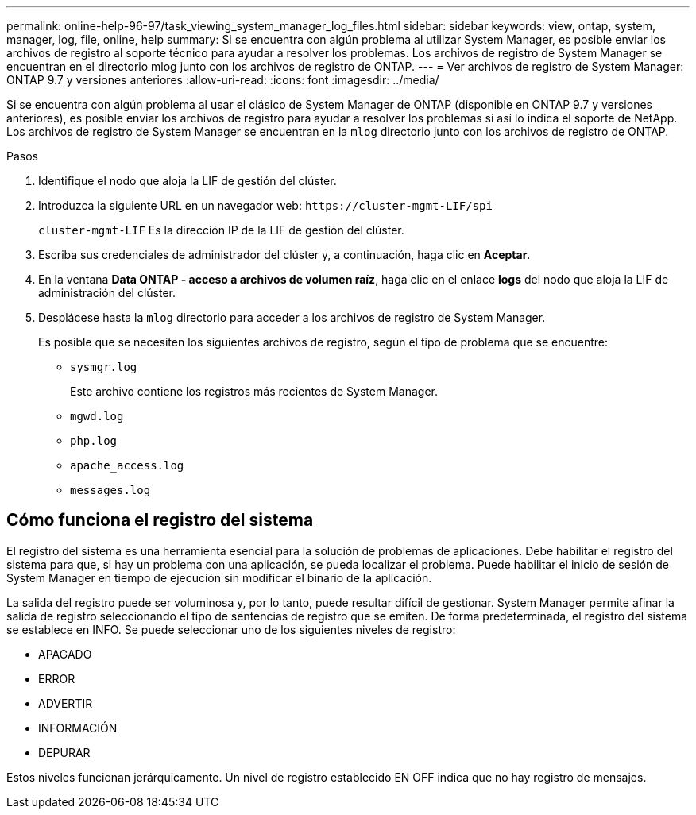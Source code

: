 ---
permalink: online-help-96-97/task_viewing_system_manager_log_files.html 
sidebar: sidebar 
keywords: view, ontap, system, manager, log, file, online, help 
summary: Si se encuentra con algún problema al utilizar System Manager, es posible enviar los archivos de registro al soporte técnico para ayudar a resolver los problemas. Los archivos de registro de System Manager se encuentran en el directorio mlog junto con los archivos de registro de ONTAP. 
---
= Ver archivos de registro de System Manager: ONTAP 9.7 y versiones anteriores
:allow-uri-read: 
:icons: font
:imagesdir: ../media/


[role="lead"]
Si se encuentra con algún problema al usar el clásico de System Manager de ONTAP (disponible en ONTAP 9.7 y versiones anteriores), es posible enviar los archivos de registro para ayudar a resolver los problemas si así lo indica el soporte de NetApp. Los archivos de registro de System Manager se encuentran en la `mlog` directorio junto con los archivos de registro de ONTAP.

.Pasos
. Identifique el nodo que aloja la LIF de gestión del clúster.
. Introduzca la siguiente URL en un navegador web: `+https://cluster-mgmt-LIF/spi+`
+
`cluster-mgmt-LIF` Es la dirección IP de la LIF de gestión del clúster.

. Escriba sus credenciales de administrador del clúster y, a continuación, haga clic en *Aceptar*.
. En la ventana *Data ONTAP - acceso a archivos de volumen raíz*, haga clic en el enlace *logs* del nodo que aloja la LIF de administración del clúster.
. Desplácese hasta la `mlog` directorio para acceder a los archivos de registro de System Manager.
+
Es posible que se necesiten los siguientes archivos de registro, según el tipo de problema que se encuentre:

+
** `sysmgr.log`
+
Este archivo contiene los registros más recientes de System Manager.

** `mgwd.log`
** `php.log`
** `apache_access.log`
** `messages.log`






== Cómo funciona el registro del sistema

El registro del sistema es una herramienta esencial para la solución de problemas de aplicaciones. Debe habilitar el registro del sistema para que, si hay un problema con una aplicación, se pueda localizar el problema. Puede habilitar el inicio de sesión de System Manager en tiempo de ejecución sin modificar el binario de la aplicación.

La salida del registro puede ser voluminosa y, por lo tanto, puede resultar difícil de gestionar. System Manager permite afinar la salida de registro seleccionando el tipo de sentencias de registro que se emiten. De forma predeterminada, el registro del sistema se establece en INFO. Se puede seleccionar uno de los siguientes niveles de registro:

* APAGADO
* ERROR
* ADVERTIR
* INFORMACIÓN
* DEPURAR


Estos niveles funcionan jerárquicamente. Un nivel de registro establecido EN OFF indica que no hay registro de mensajes.
